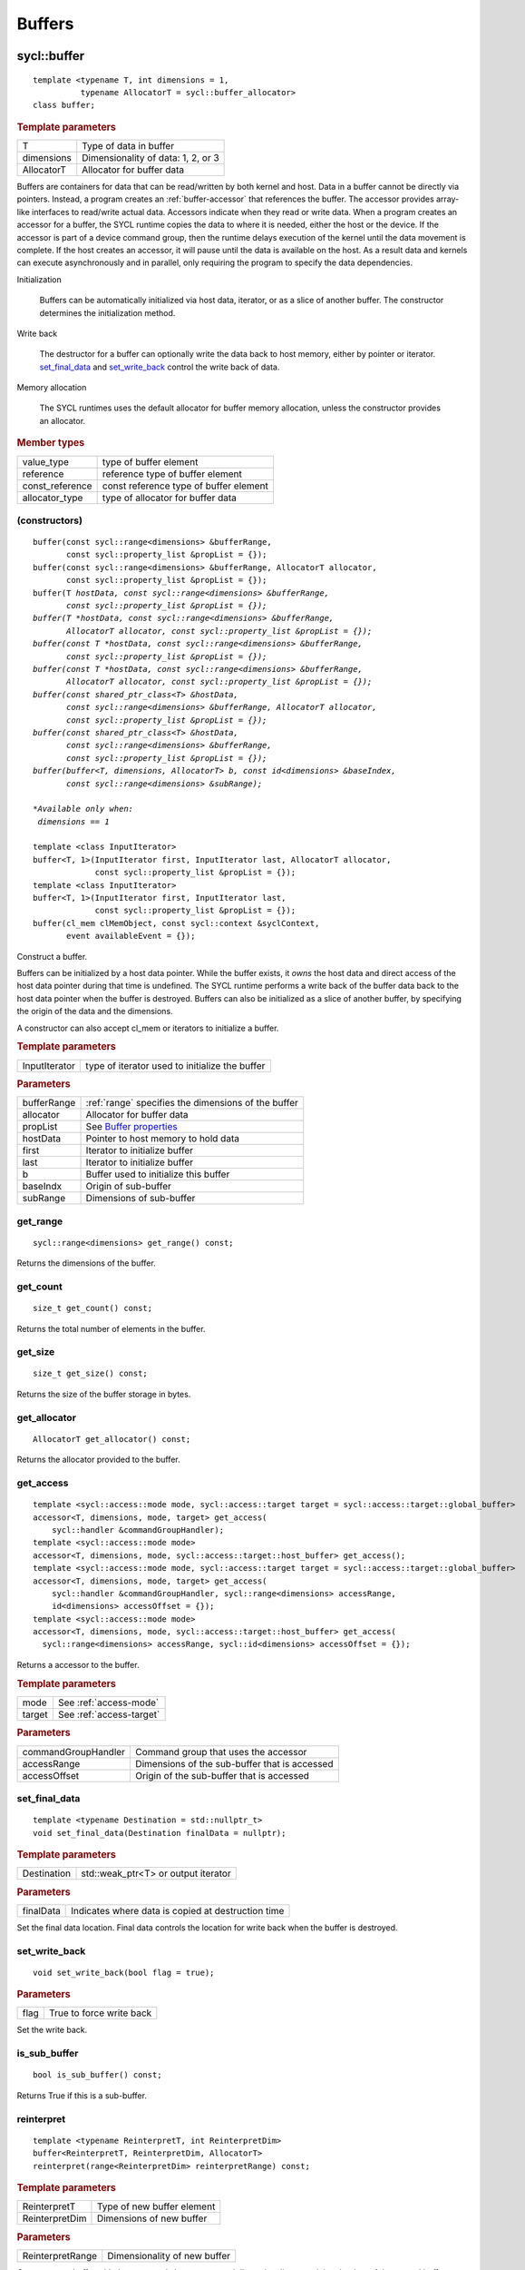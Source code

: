 ..
  Copyright 2020 The Khronos Group Inc.
  SPDX-License-Identifier: CC-BY-4.0

.. _iface-buffers:

*********
 Buffers
*********


.. rst-class:: api-class

============
sycl::buffer
============

::

   template <typename T, int dimensions = 1,
             typename AllocatorT = sycl::buffer_allocator>
   class buffer;

.. rubric:: Template parameters

================  ==========
T                 Type of data in buffer
dimensions        Dimensionality of data: 1, 2, or 3
AllocatorT        Allocator for buffer data
================  ==========

Buffers are containers for data that can be read/written by both
kernel and host.  Data in a buffer cannot be directly via
pointers. Instead, a program creates an :ref:`buffer-accessor` that
references the buffer. The accessor provides array-like interfaces to
read/write actual data.  Accessors indicate when they read or write
data. When a program creates an accessor for a buffer, the SYCL
runtime copies the data to where it is needed, either the host or the
device. If the accessor is part of a device command group, then the
runtime delays execution of the kernel until the data movement is
complete. If the host creates an accessor, it will pause until the
data is available on the host. As a result data and kernels can
execute asynchronously and in parallel, only requiring the program to
specify the data dependencies.

Initialization

  Buffers can be automatically initialized via host data, iterator, or
  as a slice of another buffer. The constructor determines the
  initialization method.

Write back

  The destructor for a buffer can optionally write the data back to
  host memory, either by pointer or iterator. set_final_data_ and
  set_write_back_ control the write back of data.

Memory allocation

  The SYCL runtimes uses the default allocator for buffer memory
  allocation, unless the constructor provides an allocator.


.. rubric:: Member types

================  ==========
value_type        type of buffer element
reference         reference type of buffer element
const_reference   const reference type of buffer element
allocator_type    type of allocator for buffer data
================  ==========

.. seealso:: |SYCL_SPEC_BUFFER|

.. _buffer-constructors:

(constructors)
==============

.. parsed-literal::

  buffer(const sycl::range<dimensions> &bufferRange,
         const sycl::property_list &propList = {});
  buffer(const sycl::range<dimensions> &bufferRange, AllocatorT allocator,
         const sycl::property_list &propList = {});
  buffer(T *hostData, const sycl::range<dimensions> &bufferRange,
         const sycl::property_list &propList = {});
  buffer(T *hostData, const sycl::range<dimensions> &bufferRange,
         AllocatorT allocator, const sycl::property_list &propList = {});
  buffer(const T *hostData, const sycl::range<dimensions> &bufferRange,
         const sycl::property_list &propList = {});
  buffer(const T *hostData, const sycl::range<dimensions> &bufferRange,
         AllocatorT allocator, const sycl::property_list &propList = {});
  buffer(const shared_ptr_class<T> &hostData,
         const sycl::range<dimensions> &bufferRange, AllocatorT allocator,
         const sycl::property_list &propList = {});
  buffer(const shared_ptr_class<T> &hostData,
         const sycl::range<dimensions> &bufferRange,
         const sycl::property_list &propList = {});
  buffer(buffer<T, dimensions, AllocatorT> b, const id<dimensions> &baseIndex,
         const sycl::range<dimensions> &subRange);

  *Available only when:
   dimensions == 1*

  template <class InputIterator>
  buffer<T, 1>(InputIterator first, InputIterator last, AllocatorT allocator,
               const sycl::property_list &propList = {});
  template <class InputIterator>
  buffer<T, 1>(InputIterator first, InputIterator last,
               const sycl::property_list &propList = {});
  buffer(cl_mem clMemObject, const sycl::context &syclContext,
         event availableEvent = {});

Construct a buffer.

Buffers can be initialized by a host data pointer. While the buffer
exists, it *owns* the host data and direct access of the host data
pointer during that time is undefined. The SYCL runtime performs a
write back of the buffer data back to the host data pointer when the
buffer is destroyed.  Buffers can also be initialized as a slice of
another buffer, by specifying the origin of the data and the
dimensions.

A constructor can also accept cl_mem or iterators to initialize a
buffer.

.. rubric:: Template parameters

================  ==========
InputIterator     type of iterator used to initialize the buffer
================  ==========

.. rubric:: Parameters

================  ==========
bufferRange       :ref:`range` specifies the dimensions of the buffer
allocator         Allocator for buffer data
propList          See `Buffer properties`_
hostData          Pointer to host memory to hold data
first             Iterator to initialize buffer
last              Iterator to initialize buffer
b                 Buffer used to initialize this buffer
baseIndx          Origin of sub-buffer
subRange          Dimensions of sub-buffer
================  ==========


get_range
=========

::

  sycl::range<dimensions> get_range() const;


Returns the dimensions of the buffer.

get_count
=========

::

  size_t get_count() const;

Returns the total number of elements in the buffer.


get_size
========

::

  size_t get_size() const;


Returns the size of the buffer storage in bytes.


get_allocator
=============

::

  AllocatorT get_allocator() const;


Returns the allocator provided to the buffer.

.. _buffer-get_access:

get_access
==========

::

  template <sycl::access::mode mode, sycl::access::target target = sycl::access::target::global_buffer>
  accessor<T, dimensions, mode, target> get_access(
      sycl::handler &commandGroupHandler);
  template <sycl::access::mode mode>
  accessor<T, dimensions, mode, sycl::access::target::host_buffer> get_access();
  template <sycl::access::mode mode, sycl::access::target target = sycl::access::target::global_buffer>
  accessor<T, dimensions, mode, target> get_access(
      sycl::handler &commandGroupHandler, sycl::range<dimensions> accessRange,
      id<dimensions> accessOffset = {});
  template <sycl::access::mode mode>
  accessor<T, dimensions, mode, sycl::access::target::host_buffer> get_access(
    sycl::range<dimensions> accessRange, sycl::id<dimensions> accessOffset = {});

Returns a accessor to the buffer.

.. rubric:: Template parameters

================  ==========
mode              See :ref:`access-mode`
target            See :ref:`access-target`
================  ==========

.. rubric:: Parameters

===================  ==========
commandGroupHandler  Command group that uses the accessor
accessRange          Dimensions of the sub-buffer that is accessed
accessOffset         Origin of the sub-buffer that is accessed
===================  ==========


set_final_data
==============

::

  template <typename Destination = std::nullptr_t>
  void set_final_data(Destination finalData = nullptr);

.. rubric:: Template parameters

===================  ==========
Destination          std::weak_ptr<T> or output iterator
===================  ==========

.. rubric:: Parameters

===================  ==========
finalData            Indicates where data is copied at destruction time
===================  ==========

Set the final data location. Final data controls the location for
write back when the buffer is destroyed.


set_write_back
==============

::

  void set_write_back(bool flag = true);

.. rubric:: Parameters

===================  ==========
flag                 True to force write back
===================  ==========

Set the write back.

is_sub_buffer
=============

::

  bool is_sub_buffer() const;

Returns True if this is a sub-buffer.


reinterpret
===========

::

  template <typename ReinterpretT, int ReinterpretDim>
  buffer<ReinterpretT, ReinterpretDim, AllocatorT>
  reinterpret(range<ReinterpretDim> reinterpretRange) const;

.. rubric:: Template parameters

===================  ==========
ReinterpretT         Type of new buffer element
ReinterpretDim       Dimensions of new buffer
===================  ==========

.. rubric:: Parameters

===================  ==========
ReinterpretRange     Dimensionality of new buffer
===================  ==========

Creates a new buffer with the requested element type and
dimensionality, containing the data of the passed buffer or
sub-buffer.

.. rubric:: Exceptions

errc::invalid_object_error
  Size in bytes of new buffer does not match original buffer.

==================
 Buffer properties
==================

.. rst-class:: api-class

sycl::propery::buffer:use_host_ptr
==================================

::

   class use_host_ptr;

Use the provided host pointer and do not allocate new data on the
host.

.. _use_host_ptr-constructors:

(constructors)
--------------

::

   use_host_ptr();


.. rst-class:: api-class

sycl::property::use_mutex
=========================

::

   class use_mutex;

Adds the requirement that the memory owned by the SYCL buffer can be
shared with the application via a std::mutex provided to the property.

.. _use_mutex-constructors:

(constructors)
--------------

::

   use_mutex();


get_mutex_ptr
-------------

::

   sycl::mutex_class *get_mutex_ptr() const;


sycl::property::buffer::context_bound
=====================================


::

   class context_bound;


The buffer can only be associated with a single SYCL context provided
to the property.

.. _context_bound-constructors:

(constructors)
--------------


::

   use_mutex();


get_context
-----------

::

   sycl::context get_context() const;
